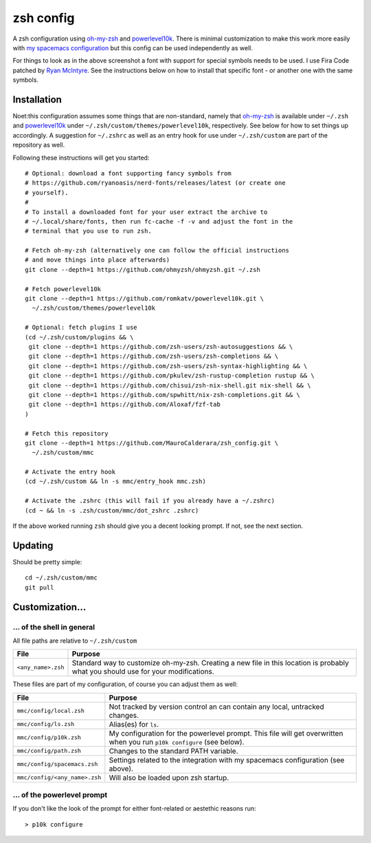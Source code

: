 ----------
zsh config
----------

A zsh configuration using `oh-my-zsh <https://ohmyz.sh/>`_ and `powerlevel10k
<https://github.com/romkatv/powerlevel10k>`_. There is minimal customization to
make this work more easily with
`my spacemacs configuration <https://github.com/MauroCalderara/spacemacs_config.git>`_
but this config can be used independently as well.

.. image:: https://github.com/MauroCalderara/zsh_config/raw/master/docs/screenshot.png

For things to look as in the above screenshot a font with support for special
symbols needs to be used. I use Fira Code patched by
`Ryan McIntyre <https://github.com/ryanoasis/nerd-fonts>`_. See the instructions
below on how to install that specific font - or another one with the same symbols.

Installation
-------------

Noet:this configuration assumes some things that are non-standard, namely that
`oh-my-zsh <https://ohmyz.sh/>`_ is available under ``~/.zsh`` and
`powerlevel10k <https://github.com/romkatv/powerlevel10k>`_ under
``~/.zsh/custom/themes/powerlevel10k``, respectively. See below for how to set
things up accordingly. A suggestion for ``~/.zshrc`` as well as an entry hook
for use under ``~/.zsh/custom`` are part of the repository as well.

Following these instructions will get you started::

   # Optional: download a font supporting fancy symbols from
   # https://github.com/ryanoasis/nerd-fonts/releases/latest (or create one
   # yourself).
   #
   # To install a downloaded font for your user extract the archive to
   # ~/.local/share/fonts, then run fc-cache -f -v and adjust the font in the
   # terminal that you use to run zsh.

   # Fetch oh-my-zsh (alternatively one can follow the official instructions
   # and move things into place afterwards)
   git clone --depth=1 https://github.com/ohmyzsh/ohmyzsh.git ~/.zsh

   # Fetch powerlevel10k
   git clone --depth=1 https://github.com/romkatv/powerlevel10k.git \
     ~/.zsh/custom/themes/powerlevel10k

   # Optional: fetch plugins I use
   (cd ~/.zsh/custom/plugins && \
    git clone --depth=1 https://github.com/zsh-users/zsh-autosuggestions && \
    git clone --depth=1 https://github.com/zsh-users/zsh-completions && \
    git clone --depth=1 https://github.com/zsh-users/zsh-syntax-highlighting && \
    git clone --depth=1 https://github.com/pkulev/zsh-rustup-completion rustup && \
    git clone --depth=1 https://github.com/chisui/zsh-nix-shell.git nix-shell && \
    git clone --depth=1 https://github.com/spwhitt/nix-zsh-completions.git && \
    git clone --depth=1 https://github.com/Aloxaf/fzf-tab 
   )

   # Fetch this repository
   git clone --depth=1 https://github.com/MauroCalderara/zsh_config.git \
     ~/.zsh/custom/mmc

   # Activate the entry hook
   (cd ~/.zsh/custom && ln -s mmc/entry_hook mmc.zsh)

   # Activate the .zshrc (this will fail if you already have a ~/.zshrc)
   (cd ~ && ln -s .zsh/custom/mmc/dot_zshrc .zshrc)

If the above worked running ``zsh`` should give you a decent looking prompt. If
not, see the next section.


Updating
--------

Should be pretty simple::

   cd ~/.zsh/custom/mmc
   git pull


Customization...
-------------------

... of the shell in general
~~~~~~~~~~~~~~~~~~~~~~~~~~~

All file paths are relative to ``~/.zsh/custom``

+-----------------------------+--------------------------------------------+
| File                        | Purpose                                    |
+=============================+============================================+
| ``<any_name>.zsh``          | Standard way to customize oh-my-zsh.       |
|                             | Creating a new file in this location is    |
|                             | probably what you should use for your      |
|                             | modifications.                             |
+-----------------------------+--------------------------------------------+

These files are part of my configuration, of course you can adjust them as well:

+-------------------------------+-------------------------------------------+
| File                          | Purpose                                   |
+===============================+===========================================+
| ``mmc/config/local.zsh``      | Not tracked by version control an can     |
|                               | contain any local, untracked changes.     |
+-------------------------------+-------------------------------------------+
| ``mmc/config/ls.zsh``         | Alias(es) for ``ls``.                     |
+-------------------------------+-------------------------------------------+
| ``mmc/config/p10k.zsh``       | My configuration for the powerlevel       |
|                               | prompt. This file will get overwritten    |
|                               | when you run ``p10k configure`` (see      |
|                               | below).                                   |
+-------------------------------+-------------------------------------------+
| ``mmc/config/path.zsh``       | Changes to the standard PATH variable.    |
+-------------------------------+-------------------------------------------+
| ``mmc/config/spacemacs.zsh``  | Settings related to the integration with  |
|                               | my spacemacs configuration (see above).   |
+-------------------------------+-------------------------------------------+
| ``mmc/config/<any_name>.zsh`` | Will also be loaded upon zsh startup.     |
+-------------------------------+-------------------------------------------+


... of the powerlevel prompt
~~~~~~~~~~~~~~~~~~~~~~~~~~~

If you don't like the look of the prompt for either font-related or aestethic
reasons run::

   > p10k configure

